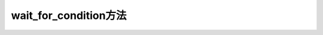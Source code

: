 .. _tag_wait_for_condition_:

wait_for_condition方法
========================

.. container:: step-block

   .. py:method:: ezros.wait_for_condition(callback, timeout=None, interval=0.5)
       :module: ezros

       周期性检查回调函数返回值，阻塞等待条件满足或超时退出，用于流程同步控制。

       :param callback: 条件判断回调函数,需返回布尔值(True/False);
                         当返回True时表示条件满足,将立即退出等待。
       :type callback: Callable[[], bool]
       
       :param timeout: 最大等待时间（单位：秒）；
                       若为None(默认),则无限期等待直到条件满足;
                       若设定数值，超过该时间后将强制退出。
       :type timeout: float | None, optional
       
       :param interval: 条件检查的时间间隔(单位:秒),默认0.5秒；
                        表示每间隔指定时间调用一次回调函数进行条件判断。
       :type interval: float, optional
       
       :return: 若条件满足则返回True,若超时则返回False。
       :rtype: bool
       
       :note:
           回调函数应避免包含耗时操作，以免影响检查周期的准确性；
           需在ezros.init()初始化后使用，依赖框架的时间管理机制。
         
       